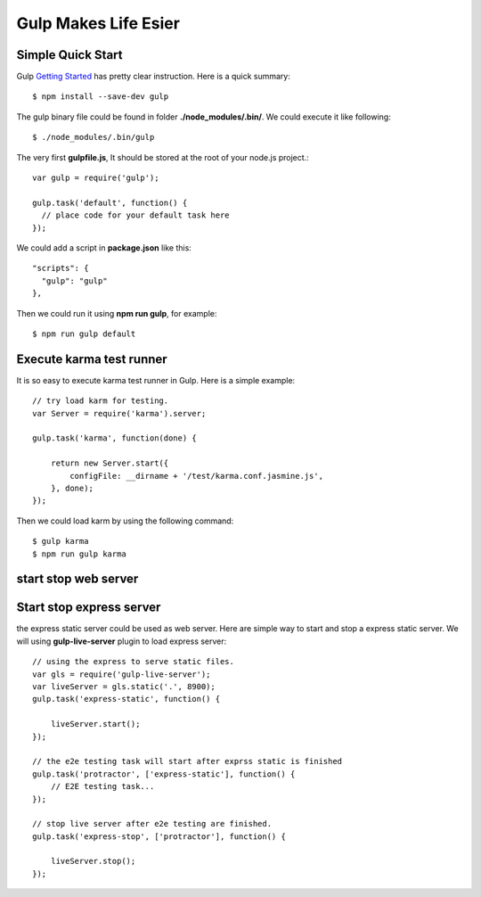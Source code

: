 Gulp Makes Life Esier
=====================

Simple Quick Start
------------------

Gulp `Getting Started`_ has pretty clear instruction.
Here is a quick summary::

  $ npm install --save-dev gulp

The gulp binary file could be found in folder 
**./node_modules/.bin/**. We could execute it like following::

  $ ./node_modules/.bin/gulp

The very first **gulpfile.js**,
It should be stored at the root of your node.js project.::

  var gulp = require('gulp');

  gulp.task('default', function() {
    // place code for your default task here
  });

We could add a script in **package.json** like this::

  "scripts": {
    "gulp": "gulp"
  },

Then we could run it using **npm run gulp**, for example::

  $ npm run gulp default

Execute karma test runner
-------------------------

It is so easy to execute karma test runner in Gulp.
Here is a simple example::

  // try load karm for testing.
  var Server = require('karma').server;
  
  gulp.task('karma', function(done) {
  
      return new Server.start({
          configFile: __dirname + '/test/karma.conf.jasmine.js',
      }, done);
  });

Then we could load karm by using the following command::

  $ gulp karma
  $ npm run gulp karma


start stop web server
---------------------

Start stop express server
-------------------------

the express static server could be used as web server.
Here are simple way to start and stop a express static server.
We will using **gulp-live-server** plugin to load express server::

  // using the express to serve static files.
  var gls = require('gulp-live-server');
  var liveServer = gls.static('.', 8900);
  gulp.task('express-static', function() {
  
      liveServer.start();
  });

  // the e2e testing task will start after exprss static is finished
  gulp.task('protractor', ['express-static'], function() {
      // E2E testing task...
  });
  
  // stop live server after e2e testing are finished.
  gulp.task('express-stop', ['protractor'], function() {
  
      liveServer.stop();
  });

.. _Getting Started: https://github.com/gulpjs/gulp/blob/master/docs/getting-started.md
